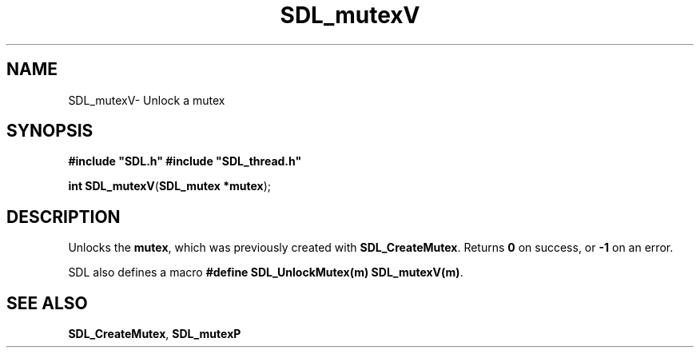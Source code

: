 .TH "SDL_mutexV" "3" "Thu 12 Oct 2000, 13:50" "SDL" "SDL API Reference" 
.SH "NAME"
SDL_mutexV\- Unlock a mutex
.SH "SYNOPSIS"
.PP
\fB#include "SDL\&.h"
#include "SDL_thread\&.h"
.sp
\fBint \fBSDL_mutexV\fP\fR(\fBSDL_mutex *mutex\fR);
.SH "DESCRIPTION"
.PP
Unlocks the \fBmutex\fR, which was previously created with \fI\fBSDL_CreateMutex\fP\fR\&. Returns \fB0\fR on success, or \fB-1\fR on an error\&.
.PP
SDL also defines a macro \fB#define SDL_UnlockMutex(m) SDL_mutexV(m)\fP\&.
.SH "SEE ALSO"
.PP
\fI\fBSDL_CreateMutex\fP\fR, \fI\fBSDL_mutexP\fP\fR
...\" created by instant / docbook-to-man, Thu 12 Oct 2000, 13:50
